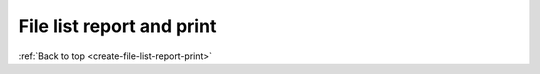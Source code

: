 .. _create-file-list-report-print:

==========================
File list report and print
==========================

:ref:`Back to top <create-file-list-report-print>`
